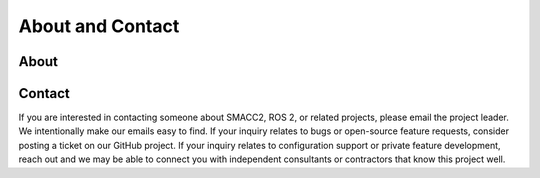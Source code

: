 .. _about:

About and Contact
#################


About
*****

Contact
*******

If you are interested in contacting someone about SMACC2, ROS 2, or related projects, please email the project leader.
We intentionally make our emails easy to find.
If your inquiry relates to bugs or open-source feature requests, consider posting a ticket on our GitHub project.
If your inquiry relates to configuration support or private feature development, reach out and we may be able to connect you with
independent consultants or contractors that know this project well.